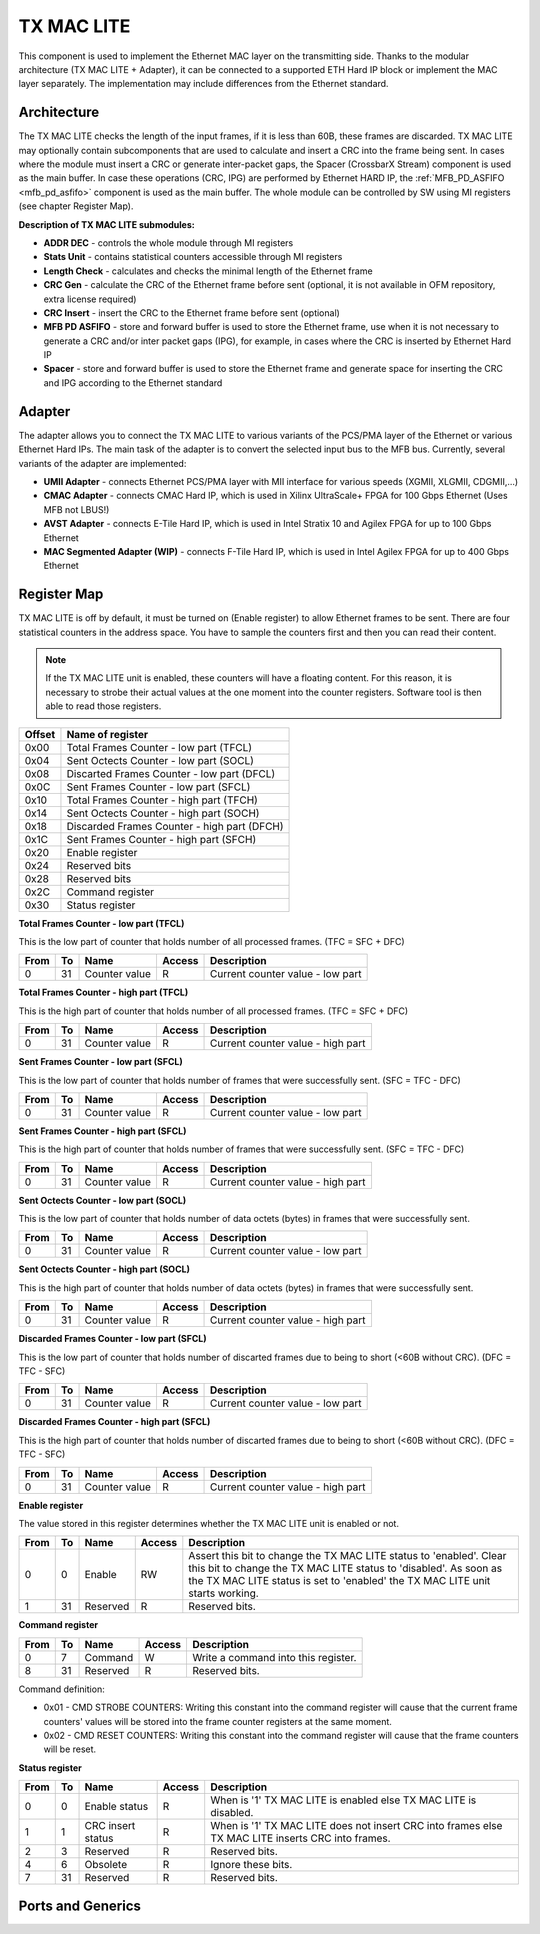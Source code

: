 .. _tx_mac_lite:

TX MAC LITE
-----------

This component is used to implement the Ethernet MAC layer on the transmitting side.
Thanks to the modular architecture (TX MAC LITE + Adapter), it can be connected to a supported ETH Hard IP block or implement the MAC layer separately.
The implementation may include differences from the Ethernet standard.

Architecture
^^^^^^^^^^^^

The TX MAC LITE checks the length of the input frames, if it is less than 60B, these frames are discarded.
TX MAC LITE may optionally contain subcomponents that are used to calculate and insert a CRC into the frame being sent.
In cases where the module must insert a CRC or generate inter-packet gaps, the Spacer (CrossbarX Stream) component is used as the main buffer.
In case these operations (CRC, IPG) are performed by Ethernet HARD IP, the :ref:`MFB_PD_ASFIFO <mfb_pd_asfifo>` component is used as the main buffer.
The whole module can be controlled by SW using MI registers (see chapter Register Map).

.. image:: doc/tx_mac_lite.drawio.svg
      :align: center
      :width: 100 %

**Description of TX MAC LITE submodules:**

- **ADDR DEC** - controls the whole module through MI registers
- **Stats Unit** - contains statistical counters accessible through MI registers
- **Length Check** - calculates and checks the minimal length of the Ethernet frame
- **CRC Gen** - calculate the CRC of the Ethernet frame before sent (optional, it is not available in OFM repository, extra license required)
- **CRC Insert** - insert the CRC to the Ethernet frame before sent (optional)
- **MFB PD ASFIFO** - store and forward buffer is used to store the Ethernet frame, use when it is not necessary to generate a CRC and/or inter packet gaps (IPG), for example, in cases where the CRC is inserted by Ethernet Hard IP
- **Spacer** - store and forward buffer is used to store the Ethernet frame and generate space for inserting the CRC and IPG according to the Ethernet standard

Adapter
^^^^^^^

The adapter allows you to connect the TX MAC LITE to various variants of the PCS/PMA layer of the Ethernet or various Ethernet Hard IPs.
The main task of the adapter is to convert the selected input bus to the MFB bus.
Currently, several variants of the adapter are implemented:

- **UMII Adapter** - connects Ethernet PCS/PMA layer with MII interface for various speeds (XGMII, XLGMII, CDGMII,...)
- **CMAC Adapter** - connects CMAC Hard IP, which is used in Xilinx UltraScale+ FPGA for 100 Gbps Ethernet (Uses MFB not LBUS!)
- **AVST Adapter** - connects E-Tile Hard IP, which is used in Intel Stratix 10 and Agilex FPGA for up to 100 Gbps Ethernet
- **MAC Segmented Adapter (WIP)** - connects F-Tile Hard IP, which is used in Intel Agilex FPGA for up to 400 Gbps Ethernet
 
Register Map
^^^^^^^^^^^^

TX MAC LITE is off by default, it must be turned on (Enable register) to allow Ethernet frames to be sent.
There are four statistical counters in the address space. You have to sample the counters first and then you can read their content.

.. note::

    If the TX MAC LITE unit is enabled, these counters will have a floating content.
    For this reason, it is necessary to strobe their actual values at the one moment into the counter registers.
    Software tool is then able to read those registers.

======  ==================================================================
Offset  Name of register
======  ==================================================================
0x00    Total Frames Counter - low part (TFCL)
0x04    Sent Octects Counter - low part (SOCL)
0x08    Discarted Frames Counter - low part (DFCL)
0x0C    Sent Frames Counter - low part (SFCL)
0x10    Total Frames Counter - high part (TFCH)
0x14    Sent Octects Counter - high part (SOCH)
0x18    Discarded Frames Counter - high part (DFCH)
0x1C    Sent Frames Counter - high part (SFCH)
0x20    Enable register
0x24    Reserved bits
0x28    Reserved bits
0x2C    Command register
0x30    Status register
======  ==================================================================

**Total Frames Counter - low part (TFCL)**

This is the low part of counter that holds number of all processed frames. (TFC = SFC + DFC)

====  ===  =============  ======  ==============
From  To   Name           Access  Description
====  ===  =============  ======  ==============
0     31   Counter value  R       Current counter value - low part
====  ===  =============  ======  ==============

**Total Frames Counter - high part (TFCL)**

This is the high part of counter that holds number of all processed frames. (TFC = SFC + DFC)

====  ===  =============  ======  ==============
From  To   Name           Access  Description
====  ===  =============  ======  ==============
0     31   Counter value  R       Current counter value - high part
====  ===  =============  ======  ==============

**Sent Frames Counter - low part (SFCL)**

This is the low part of counter that holds number of frames that were successfully sent. (SFC = TFC - DFC)

====  ===  =============  ======  ==============
From  To   Name           Access  Description
====  ===  =============  ======  ==============
0     31   Counter value  R       Current counter value - low part
====  ===  =============  ======  ==============

**Sent Frames Counter - high part (SFCL)**

This is the high part of counter that holds number of frames that were successfully sent. (SFC = TFC - DFC)

====  ===  =============  ======  ==============
From  To   Name           Access  Description
====  ===  =============  ======  ==============
0     31   Counter value  R       Current counter value - high part
====  ===  =============  ======  ==============

**Sent Octects Counter - low part (SOCL)**

This is the low part of counter that holds number of data octets (bytes) in frames that were successfully sent.

====  ===  =============  ======  ==============
From  To   Name           Access  Description
====  ===  =============  ======  ==============
0     31   Counter value  R       Current counter value - low part
====  ===  =============  ======  ==============

**Sent Octects Counter - high part (SOCL)**

This is the high part of counter that holds number of data octets (bytes) in frames that were successfully sent.

====  ===  =============  ======  ==============
From  To   Name           Access  Description
====  ===  =============  ======  ==============
0     31   Counter value  R       Current counter value - high part
====  ===  =============  ======  ==============

**Discarded Frames Counter - low part (SFCL)**

This is the low part of counter that holds number of discarted frames due to being to short (<60B without CRC). (DFC = TFC - SFC)

====  ===  =============  ======  ==============
From  To   Name           Access  Description
====  ===  =============  ======  ==============
0     31   Counter value  R       Current counter value - low part
====  ===  =============  ======  ==============

**Discarded Frames Counter - high part (SFCL)**

This is the high part of counter that holds number of discarted frames due to being to short (<60B without CRC). (DFC = TFC - SFC)

====  ===  =============  ======  ==============
From  To   Name           Access  Description
====  ===  =============  ======  ==============
0     31   Counter value  R       Current counter value - high part
====  ===  =============  ======  ==============

**Enable register**

The value stored in this register determines whether the TX MAC LITE unit is enabled or not.

====  ===  =============  ======  ==============
From  To   Name           Access  Description
====  ===  =============  ======  ==============
0     0    Enable         RW      Assert this bit to change the TX MAC LITE status to 'enabled'. Clear this bit to change the TX MAC LITE status to 'disabled'. As soon as the TX MAC LITE status is set to 'enabled' the TX MAC LITE unit starts working.
1     31   Reserved       R       Reserved bits.
====  ===  =============  ======  ==============

**Command register**

====  ===  =============  ======  ==============
From  To   Name           Access  Description
====  ===  =============  ======  ==============
0     7    Command        W       Write a command into this register.
8     31   Reserved       R       Reserved bits.
====  ===  =============  ======  ==============

Command definition:

- 0x01 - CMD STROBE COUNTERS: Writing this constant into the command register will cause that the current frame counters' values will be stored into the frame counter registers at the same moment.
- 0x02 - CMD RESET COUNTERS: Writing this constant into the command register will cause that the frame counters will be reset.

**Status register**

====  ===  =================  ======  ==============
From  To   Name               Access  Description
====  ===  =================  ======  ==============
0     0    Enable status       R       When is '1' TX MAC LITE is enabled else TX MAC LITE is disabled.
1     1    CRC insert status   R       When is '1' TX MAC LITE does not insert CRC into frames else TX MAC LITE inserts CRC into frames.
2     3    Reserved            R       Reserved bits.
4     6    Obsolete            R       Ignore these bits.
7     31   Reserved            R       Reserved bits.
====  ===  =================  ======  ==============

Ports and Generics
^^^^^^^^^^^^^^^^^^

.. vhdl:autoentity:: TX_MAC_LITE
